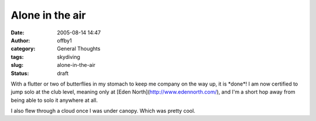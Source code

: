Alone in the air
################
:date: 2005-08-14 14:47
:author: offby1
:category: General Thoughts
:tags: skydiving
:slug: alone-in-the-air
:status: draft

With a flutter or two of butterflies in my stomach to keep me company on
the way up, it is \*done\*! I am now certified to jump solo at the club
level, meaning only at [Eden North](http://www.edennorth.com/), and I'm
a short hop away from being able to solo it anywhere at all.

I also flew through a cloud once I was under canopy. Which was pretty
cool.
